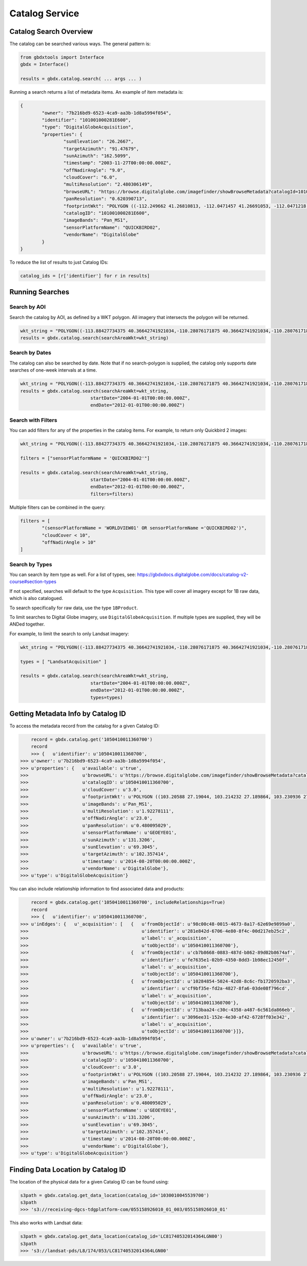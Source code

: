 Catalog Service
==================

Catalog Search Overview
-----------------------

The catalog can be searched various ways. The general pattern is:

.. code-block:: python

    from gbdxtools import Interface
    gbdx = Interface()

    results = gbdx.catalog.search( ... args ... )

Running a search returns a list of metadata items. An example of item metadata is:

.. code-block:: json

	{
		"owner": "7b216bd9-6523-4ca9-aa3b-1d8a5994f054",
		"identifier": "101001000281E600",
		"type": "DigitalGlobeAcquisition",
		"properties": {
			"sunElevation": "26.2667",
			"targetAzimuth": "91.47679",
			"sunAzimuth": "162.5099",
			"timestamp": "2003-11-27T00:00:00.000Z",
			"offNadirAngle": "9.0",
			"cloudCover": "6.0",
			"multiResolution": "2.480306149",
			"browseURL": "https://browse.digitalglobe.com/imagefinder/showBrowseMetadata?catalogId=101001000281E600",
			"panResolution": "0.620390713",
			"footprintWkt": "POLYGON ((-112.249662 41.26810813, -112.0471457 41.26691053, -112.0471218 41.21128254, -112.0470635 41.15576778, -112.0470193 41.1002849, -112.0468856 41.04491751, -112.0468263 40.98960299, -112.0468154 40.93429073, -112.0468277 40.87893259, -112.0467612 40.82357493, -112.0466661 40.76815214, -112.0465818 40.71267682, -112.0469022 40.65708733, -112.0468488 40.60141699, -112.0468019 40.54567617, -112.0468795 40.48981261, -112.0471183 40.43378609, -112.0466806 40.37781586, -112.0466431 40.36907251, -112.252435 40.36636078, -112.2522955 40.3751995, -112.2523337 40.4314792, -112.2516845 40.48786638, -112.2504122 40.54429583, -112.2501899 40.60029535, -112.2498266 40.65624682, -112.2495379 40.71204009, -112.2494044 40.76774333, -112.2493635 40.82337556, -112.2493227 40.87893528, -112.2492872 40.93449091, -112.2493008 40.99000069, -112.2492497 41.04548369, -112.2492948 41.10100015, -112.249356 41.15663737, -112.2495337 41.21232543, -112.249662 41.26810813))",
			"catalogID": "101001000281E600",
			"imageBands": "Pan_MS1",
			"sensorPlatformName": "QUICKBIRD02",
			"vendorName": "DigitalGlobe"
		}
	}

To reduce the list of results to just Catalog IDs:

.. code-block:: python
	
	catalog_ids = [r['identifier'] for r in results]

Running Searches
------------------------

Search by AOI
^^^^^^^^^^^^^^^
Search the catalog by AOI, as defined by a WKT polygon.  All imagery that intersects the polygon will be returned.

.. code-block:: python

	wkt_string = "POLYGON((-113.88427734375 40.36642741921034,-110.28076171875 40.36642741921034,-110.28076171875 37.565262680889965,-113.88427734375 37.565262680889965,-113.88427734375 40.36642741921034))"
	results = gbdx.catalog.search(searchAreaWkt=wkt_string)


Search by Dates
^^^^^^^^^^^^^^^^
The catalog can also be searched by date.  Note that if no search-polygon is supplied, the catalog only supports 
date searches of one-week intervals at a time.


.. code-block:: python

	wkt_string = "POLYGON((-113.88427734375 40.36642741921034,-110.28076171875 40.36642741921034,-110.28076171875 37.565262680889965,-113.88427734375 37.565262680889965,-113.88427734375 40.36642741921034))"
	results = gbdx.catalog.search(searchAreaWkt=wkt_string,
                                  startDate="2004-01-01T00:00:00.000Z",
                                  endDate="2012-01-01T00:00:00.000Z")

Search with Filters
^^^^^^^^^^^^^^^^^^^^^^^
You can add filters for any of the properties in the catalog items.  For example, to return only Quickbird 2 
images:

.. code-block:: python

	wkt_string = "POLYGON((-113.88427734375 40.36642741921034,-110.28076171875 40.36642741921034,-110.28076171875 37.565262680889965,-113.88427734375 37.565262680889965,-113.88427734375 40.36642741921034))"

	filters = ["sensorPlatformName = 'QUICKBIRD02'"]

	results = gbdx.catalog.search(searchAreaWkt=wkt_string,
                                  startDate="2004-01-01T00:00:00.000Z",
                                  endDate="2012-01-01T00:00:00.000Z",
                                  filters=filters)

Multiple filters can be combined in the query:

.. code-block:: python

	filters = [  
		"(sensorPlatformName = 'WORLDVIEW01' OR sensorPlatformName ='QUICKBIRD02')",
		"cloudCover < 10",
		"offNadirAngle > 10"
	]

Search by Types
^^^^^^^^^^^^^^^^^^
You can search by item type as well. For a list of types, see: https://gbdxdocs.digitalglobe.com/docs/catalog-v2-course#section-types

If not specified, searches will default to the type ``Acquisition``. This type will cover all imagery except for 1B raw data, which is also catalogued.

To search specifically for raw data, use the type ``1BProduct``.

To limit searches to Digital Globe imagery, use ``DigitalGlobeAcquisition``. If multiple types are supplied, they will be ANDed together.

For example, to limit the search to only Landsat imagery:

.. code-block:: python

	wkt_string = "POLYGON((-113.88427734375 40.36642741921034,-110.28076171875 40.36642741921034,-110.28076171875 37.565262680889965,-113.88427734375 37.565262680889965,-113.88427734375 40.36642741921034))"

	types = [ "LandsatAcquisition" ]

	results = gbdx.catalog.search(searchAreaWkt=wkt_string,
                                  startDate="2004-01-01T00:00:00.000Z",
                                  endDate="2012-01-01T00:00:00.000Z",
                                  types=types)


Getting Metadata Info by Catalog ID
---------------------------------------------
To access the metadata record from the catalog for a given Catalog ID:

.. code-block:: pycon

	record = gbdx.catalog.get('1050410011360700')
	record
	>>> {   u'identifier': u'1050410011360700',
    >>> u'owner': u'7b216bd9-6523-4ca9-aa3b-1d8a5994f054',
    >>> u'properties': {   u'available': u'true',
    >>>                    u'browseURL': u'https://browse.digitalglobe.com/imagefinder/showBrowseMetadata?catalogId=1050410011360700',
    >>>                    u'catalogID': u'1050410011360700',
    >>>                    u'cloudCover': u'3.0',
    >>>                    u'footprintWkt': u'POLYGON ((103.20588 27.19044, 103.214232 27.189864, 103.230936 27.189432, 103.26852 27.188136, 103.300632 27.186984, 103.33116 27.185976, 103.388616 27.18324, 103.388904 27.170712, 103.388184 27.16236, 103.388616 27.15516, 103.389912 27.143208, 103.390488 27.123624, 103.390344 27.112824, 103.38876 27.104184, 103.389192 27.09684, 103.390632 27.079704, 103.390488 27.071208, 103.389912 27.062712, 103.390632 27.039672, 103.390344 27.035352, 103.387176 27.01764, 103.38516 27.00684, 103.383144 27.006696, 103.339656 27.008568, 103.323528 27.00972, 103.321656 27.00972, 103.304664 27.011448, 103.297176 27.01188, 103.279176 27.013464, 103.263192 27.014184, 103.232088 27.017064, 103.214664 27.018072, 103.197672 27.019512, 103.198392 27.028296, 103.198824 27.037224, 103.198248 27.042696, 103.19796 27.05652, 103.197528 27.062424, 103.199976 27.079272, 103.199112 27.087336, 103.200408 27.097704, 103.200696 27.112104, 103.1994 27.120888, 103.20012 27.131544, 103.202136 27.146952, 103.20516 27.160632, 103.205448 27.168984, 103.205016 27.18036, 103.205448 27.187128, 103.20588 27.19044))',
    >>>                    u'imageBands': u'Pan_MS1',
    >>>                    u'multiResolution': u'1.92278111',
    >>>                    u'offNadirAngle': u'23.0',
    >>>                    u'panResolution': u'0.480095029',
    >>>                    u'sensorPlatformName': u'GEOEYE01',
    >>>                    u'sunAzimuth': u'131.3206',
    >>>                    u'sunElevation': u'69.3045',
    >>>                    u'targetAzimuth': u'102.357414',
    >>>                    u'timestamp': u'2014-08-20T00:00:00.000Z',
    >>>                    u'vendorName': u'DigitalGlobe'},
    >>> u'type': u'DigitalGlobeAcquisition'}

You can also include relationship information to find associated data and products:

.. code-block:: pycon

	record = gbdx.catalog.get('1050410011360700', includeRelationships=True)
	record
	>>> {   u'identifier': u'1050410011360700',
    >>> u'inEdges': {   u'_acquisition': [   {   u'fromObjectId': u'98c00c48-0015-4673-8a17-62e69e9899a0',
    >>>                                          u'identifier': u'281e842d-6706-4e80-8f4c-00d217eb25c2',
    >>>                                          u'label': u'_acquisition',
    >>>                                          u'toObjectId': u'1050410011360700'},
    >>>                                      {   u'fromObjectId': u'cb7b8668-0883-487d-b862-89d02b8674af',
    >>>                                          u'identifier': u'fe7635e1-02b9-4350-8dd3-1b98ec12450f',
    >>>                                          u'label': u'_acquisition',
    >>>                                          u'toObjectId': u'1050410011360700'},
    >>>                                      {   u'fromObjectId': u'10284854-5024-42d8-8c6c-fb1720592ba3',
    >>>                                          u'identifier': u'cf9bf35e-fd2a-4827-8fa6-03de08f796cd',
    >>>                                          u'label': u'_acquisition',
    >>>                                          u'toObjectId': u'1050410011360700'},
    >>>                                      {   u'fromObjectId': u'713baa24-c30c-4358-a487-6c561da866eb',
    >>>                                          u'identifier': u'3096ee31-152e-4e30-af42-6728ff03e342',
    >>>                                          u'label': u'_acquisition',
    >>>                                          u'toObjectId': u'1050410011360700'}]},
    >>> u'owner': u'7b216bd9-6523-4ca9-aa3b-1d8a5994f054',
    >>> u'properties': {   u'available': u'true',
    >>>                    u'browseURL': u'https://browse.digitalglobe.com/imagefinder/showBrowseMetadata?catalogId=1050410011360700',
    >>>                    u'catalogID': u'1050410011360700',
    >>>                    u'cloudCover': u'3.0',
    >>>                    u'footprintWkt': u'POLYGON ((103.20588 27.19044, 103.214232 27.189864, 103.230936 27.189432, 103.26852 27.188136, 103.300632 27.186984, 103.33116 27.185976, 103.388616 27.18324, 103.388904 27.170712, 103.388184 27.16236, 103.388616 27.15516, 103.389912 27.143208, 103.390488 27.123624, 103.390344 27.112824, 103.38876 27.104184, 103.389192 27.09684, 103.390632 27.079704, 103.390488 27.071208, 103.389912 27.062712, 103.390632 27.039672, 103.390344 27.035352, 103.387176 27.01764, 103.38516 27.00684, 103.383144 27.006696, 103.339656 27.008568, 103.323528 27.00972, 103.321656 27.00972, 103.304664 27.011448, 103.297176 27.01188, 103.279176 27.013464, 103.263192 27.014184, 103.232088 27.017064, 103.214664 27.018072, 103.197672 27.019512, 103.198392 27.028296, 103.198824 27.037224, 103.198248 27.042696, 103.19796 27.05652, 103.197528 27.062424, 103.199976 27.079272, 103.199112 27.087336, 103.200408 27.097704, 103.200696 27.112104, 103.1994 27.120888, 103.20012 27.131544, 103.202136 27.146952, 103.20516 27.160632, 103.205448 27.168984, 103.205016 27.18036, 103.205448 27.187128, 103.20588 27.19044))',
    >>>                    u'imageBands': u'Pan_MS1',
    >>>                    u'multiResolution': u'1.92278111',
    >>>                    u'offNadirAngle': u'23.0',
    >>>                    u'panResolution': u'0.480095029',
    >>>                    u'sensorPlatformName': u'GEOEYE01',
    >>>                    u'sunAzimuth': u'131.3206',
    >>>                    u'sunElevation': u'69.3045',
    >>>                    u'targetAzimuth': u'102.357414',
    >>>                    u'timestamp': u'2014-08-20T00:00:00.000Z',
    >>>                    u'vendorName': u'DigitalGlobe'},
    >>> u'type': u'DigitalGlobeAcquisition'}

Finding Data Location by Catalog ID
---------------------------------------
The location of the physical data for a given Catalog ID can be found using:

.. code-block:: pycon

	s3path = gbdx.catalog.get_data_location(catalog_id='1030010045539700')
	s3path
	>>> 's3://receiving-dgcs-tdgplatform-com/055158926010_01_003/055158926010_01'

This also works with Landsat data:

.. code-block:: pycon

	s3path = gbdx.catalog.get_data_location(catalog_id='LC81740532014364LGN00')
	s3path
	>>> 's3://landsat-pds/L8/174/053/LC81740532014364LGN00'



